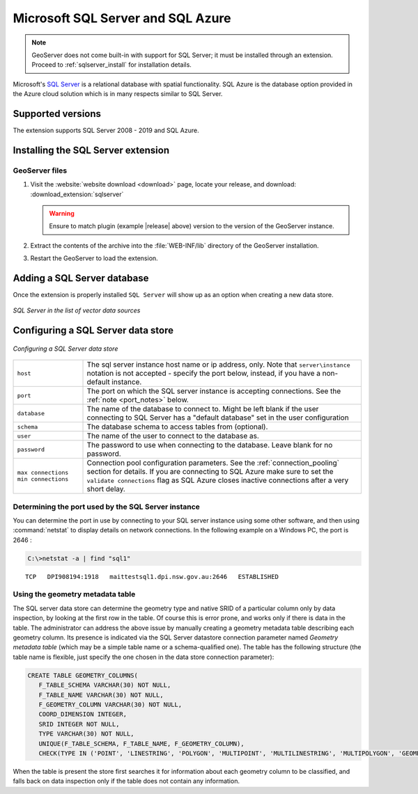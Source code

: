 .. _data_sqlserver:

Microsoft SQL Server and SQL Azure
==================================

.. note:: GeoServer does not come built-in with support for SQL Server; it must be installed through an extension. Proceed to :ref:`sqlserver_install` for installation details.

Microsoft's `SQL Server <http://www.microsoft.com/sqlserver>`_ is a relational database with spatial functionality. SQL Azure is the database option provided in the Azure cloud solution which is in many respects similar to SQL Server.

Supported versions
------------------

The extension supports SQL Server 2008 - 2019 and SQL Azure.

.. _sqlserver_install:

Installing the SQL Server extension
-----------------------------------

GeoServer files
```````````````

#. Visit the :website:`website download <download>` page, locate your release, and download: :download_extension:`sqlserver`
   
   .. warning:: Ensure to match plugin (example |release| above) version to the version of the GeoServer instance.

#. Extract the contents of the archive into the :file:`WEB-INF/lib` directory of the GeoServer installation.

#. Restart the GeoServer to load the extension.

Adding a SQL Server database
----------------------------

Once the extension is properly installed ``SQL Server`` will show up as an option when creating a new data store.

.. figure:: images/sqlservercreate.png
   :align: center

   *SQL Server in the list of vector data sources*

Configuring a SQL Server data store
-----------------------------------

.. figure:: images/sqlserverconfigure.png
   :align: center

   *Configuring a SQL Server data store*

.. list-table::
   :widths: 20 80

   * - ``host``
     - The sql server instance host name or ip address, only. Note that ``server\instance`` notation is not accepted - specify the port below, instead, if you have a non-default instance.
   * - ``port``
     - The port on which the SQL server instance is accepting connections.  See the :ref:`note <port_notes>` below.
   * - ``database``
     - The name of the database to connect to. Might be left blank if the user connecting to SQL Server has a "default database" set in the user configuration
   * - ``schema``
     - The database schema to access tables from (optional).
   * - ``user``
     - The name of the user to connect to the database as.
   * - ``password``
     - The password to use when connecting to the database. Leave blank for no password.
   * - ``max connections`` ``min connections``
     - Connection pool configuration parameters. See the :ref:`connection_pooling` section for details. If you are connecting to SQL Azure make sure to set the ``validate connections`` flag as SQL Azure closes inactive connections after a very short delay.

.. _port_notes:

Determining the port used by the SQL Server instance
````````````````````````````````````````````````````

You can determine the port in use by connecting to your SQL server instance using some other software, and then using :command:`netstat` to display details on network connections.  In the following example on a Windows PC, the port is 2646 :

.. code-block:: batch

    C:\>netstat -a | find "sql1"

::

    TCP   DPI908194:1918   maittestsql1.dpi.nsw.gov.au:2646   ESTABLISHED


Using the geometry metadata table
`````````````````````````````````

The SQL server data store can determine the geometry type and native SRID of a particular column only by data inspection,
by looking at the first row in the table. Of course this is error prone, and works only if there is data in the table.
The administrator can address the above issue by manually creating a geometry metadata table describing each geometry column.
Its presence is indicated via the SQL Server datastore connection parameter named *Geometry metadata table*
(which may be a simple table name or a schema-qualified one).
The table has the following structure (the table name is flexible, just specify the one chosen in the data store connection parameter):

.. code-block:: sql

   CREATE TABLE GEOMETRY_COLUMNS(
      F_TABLE_SCHEMA VARCHAR(30) NOT NULL,
      F_TABLE_NAME VARCHAR(30) NOT NULL,
      F_GEOMETRY_COLUMN VARCHAR(30) NOT NULL,
      COORD_DIMENSION INTEGER,
      SRID INTEGER NOT NULL,
      TYPE VARCHAR(30) NOT NULL,
      UNIQUE(F_TABLE_SCHEMA, F_TABLE_NAME, F_GEOMETRY_COLUMN),
      CHECK(TYPE IN ('POINT', 'LINESTRING', 'POLYGON', 'MULTIPOINT', 'MULTILINESTRING', 'MULTIPOLYGON', 'GEOMETRYCOLLECTION') ));

When the table is present the store first searches it for information about each geometry column
to be classified, and falls back on data inspection only if the table does not contain any information.

